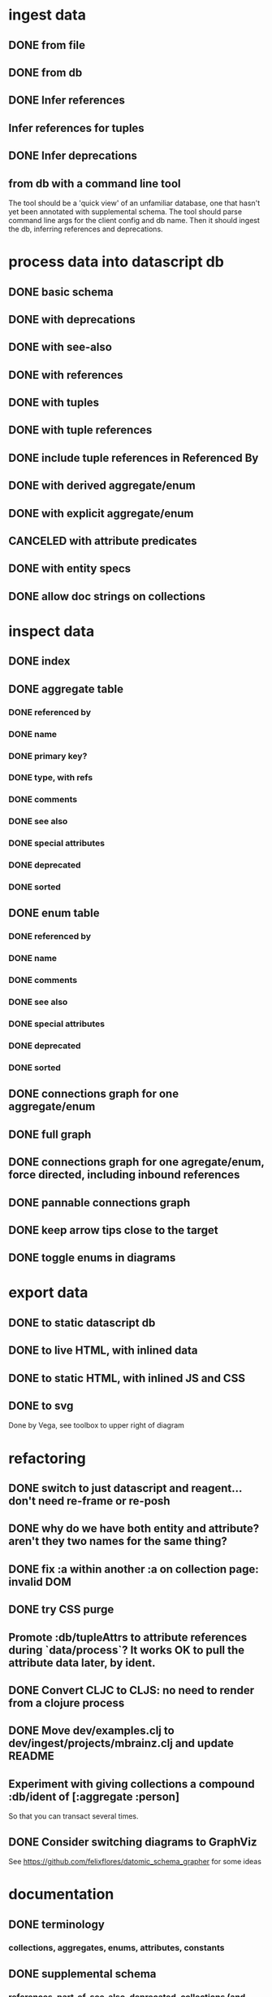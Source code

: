 * ingest data
** DONE from file
   CLOSED: [2020-03-09 Mon 16:44]
** DONE from db
   CLOSED: [2020-03-25 Wed 17:04]
** DONE Infer references
   CLOSED: [2020-04-06 Mon 14:56]
** Infer references for tuples
** DONE Infer deprecations
   CLOSED: [2020-04-06 Mon 14:56]
** from db with a command line tool
The tool should be a 'quick view' of an unfamiliar database, one that hasn't yet been annotated with supplemental schema.
The tool should parse command line args for the client config and db name.
Then it should ingest the db, inferring references and deprecations.
* process data into datascript db
** DONE basic schema
   CLOSED: [2020-03-09 Mon 14:17]
** DONE with deprecations
   CLOSED: [2020-03-09 Mon 14:43]
** DONE with see-also
   CLOSED: [2020-03-09 Mon 14:56]
** DONE with references
   CLOSED: [2020-03-09 Mon 16:41]
** DONE with tuples
   CLOSED: [2020-03-27 Fri 14:29]
** DONE with tuple references
   CLOSED: [2020-03-27 Fri 14:29]
** DONE include tuple references in Referenced By
   CLOSED: [2020-03-27 Fri 16:50]
** DONE with derived aggregate/enum
   CLOSED: [2020-03-09 Mon 16:42]
** DONE with explicit aggregate/enum
   CLOSED: [2020-03-09 Mon 16:42]
** CANCELED with attribute predicates
   CLOSED: [2020-03-27 Fri 16:51]
** DONE with entity specs
   CLOSED: [2020-03-27 Fri 17:56]
** DONE allow doc strings on collections
   CLOSED: [2020-03-10 Tue 18:06]
* inspect data
** DONE index
   CLOSED: [2020-03-10 Tue 15:44]
** DONE aggregate table
   CLOSED: [2020-03-10 Tue 15:45]
*** DONE referenced by
    CLOSED: [2020-03-09 Mon 22:24]
*** DONE name
    CLOSED: [2020-03-09 Mon 21:31]
*** DONE primary key?
    CLOSED: [2020-03-10 Tue 15:44]
*** DONE type, with refs
    CLOSED: [2020-03-09 Mon 22:24]
*** DONE comments
    CLOSED: [2020-03-09 Mon 21:31]
*** DONE see also
    CLOSED: [2020-03-09 Mon 22:24]
*** DONE special attributes
    CLOSED: [2020-03-09 Mon 21:31]
*** DONE deprecated
    CLOSED: [2020-03-10 Tue 15:45]
*** DONE sorted
    CLOSED: [2020-03-10 Tue 15:45]
** DONE enum table
   CLOSED: [2020-03-10 Tue 15:45]
*** DONE referenced by
    CLOSED: [2020-03-09 Mon 22:24]
*** DONE name
    CLOSED: [2020-03-09 Mon 21:13]
*** DONE comments
    CLOSED: [2020-03-09 Mon 21:13]
*** DONE see also
    CLOSED: [2020-03-09 Mon 22:24]
*** DONE special attributes
    CLOSED: [2020-03-09 Mon 21:31]
*** DONE deprecated
    CLOSED: [2020-03-10 Tue 15:45]
*** DONE sorted
    CLOSED: [2020-03-10 Tue 15:45]
** DONE connections graph for one aggregate/enum
   CLOSED: [2020-03-19 Thu 15:30]
** DONE full graph
   CLOSED: [2020-03-19 Thu 23:32]
** DONE connections graph for one agregate/enum, force directed, including inbound references
   CLOSED: [2020-03-19 Thu 23:33]
** DONE pannable connections graph
   CLOSED: [2020-04-02 Thu 16:00]
** DONE keep arrow tips close to the target
   CLOSED: [2020-03-28 Sat 10:21]
** DONE toggle enums in diagrams
   CLOSED: [2020-03-27 Fri 18:22]
* export data
** DONE to static datascript db
   CLOSED: [2020-03-10 Tue 23:22]
** DONE to live HTML, with inlined data
   CLOSED: [2020-03-10 Tue 23:23]
** DONE to static HTML, with inlined JS and CSS
   CLOSED: [2020-03-28 Sat 15:21]
** DONE to svg
   CLOSED: [2020-03-25 Wed 17:10]
Done by Vega, see toolbox to upper right of diagram
* refactoring
** DONE switch to just datascript and reagent... don't need re-frame or re-posh
   CLOSED: [2020-03-10 Tue 22:38]
** DONE why do we have both entity and attribute? aren't they two names for the same thing?
   CLOSED: [2020-03-27 Fri 20:06]
** DONE fix :a within another :a on collection page: invalid DOM
   CLOSED: [2020-03-17 Tue 14:56]
** DONE try CSS purge
   CLOSED: [2020-03-11 Wed 22:30]
** Promote :db/tupleAttrs to attribute references during `data/process`? It works OK to pull the attribute data later, by ident.
** DONE Convert CLJC to CLJS: no need to render from a clojure process
   CLOSED: [2020-04-03 Fri 11:08]
** DONE Move dev/examples.clj to dev/ingest/projects/mbrainz.clj and update README
   CLOSED: [2020-04-01 Wed 13:10]
** Experiment with giving collections a compound :db/ident of [:aggregate :person]
So that you can transact several times.
** DONE Consider switching diagrams to GraphViz
   CLOSED: [2020-04-02 Thu 16:00]
See https://github.com/felixflores/datomic_schema_grapher for some ideas
* documentation
** DONE terminology
   CLOSED: [2020-03-31 Tue 16:57]
*** collections, aggregates, enums, attributes, constants
** DONE supplemental schema
   CLOSED: [2020-03-31 Tue 16:57]
*** references, part-of, see-also, deprecated, collections (and db/doc)
*** tuple-references, tuple/position
*** in db, or not
*** derived or explicit
** DONE how to ingest data
   CLOSED: [2020-03-31 Tue 16:57]
*** dev/projects/* folders
*** :ingest alias
*** :datomic alias
*** add annotations
*** clj -A:ingest -m ingest.projects.mbrainz
*** clj -A:ingest -m ingest.files <file>*
*** clj -A:ingest:datomic -m ingest.projects.my-project
** DONE how to run local, live web page
   CLOSED: [2020-03-31 Tue 16:57]
*** generate schema database
*** yarn run html
*** yarn run css
*** yarn run watch-js
*** open https://localhost:8080
** DONE how to create standalone web page
   CLOSED: [2020-03-31 Tue 16:57]
*** generate schema database
*** yarn --prod run standalone
*** open target/standalone.html
** DONE how to host web page
   CLOSED: [2020-03-31 Tue 16:57]
*** generate schema database
*** yarn --prod run clean
*** yarn --prod run html
*** yarn --prod run css
*** yarn --prod run compile-js
*** upload assets/* to Netlify, or a server of your choice
** DONE acknowledgements
   CLOSED: [2020-03-31 Tue 16:57]
*** datascript
*** reagent
*** oz
*** shadow
*** tailwindcss, postcss and purgecss
** DONE license
   CLOSED: [2020-04-02 Thu 12:08]
* erd config
** DONE toggle attr and collection
   CLOSED: [2020-04-03 Fri 15:57]
** DONE hide attrs
   CLOSED: [2020-04-04 Sat 00:33]
** show non-ref attrs?
